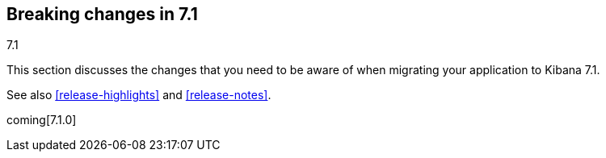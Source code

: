 [[breaking-changes-7.1]]
== Breaking changes in 7.1
++++
<titleabbrev>7.1</titleabbrev>
++++

This section discusses the changes that you need to be aware of when migrating
your application to Kibana 7.1.

See also <<release-highlights>> and <<release-notes>>.

coming[7.1.0]


//NOTE: The notable-breaking-changes tagged regions are re-used in the
//Installation and Upgrade Guide

//tag::notable-breaking-changes[]

// end::notable-breaking-changes[]
